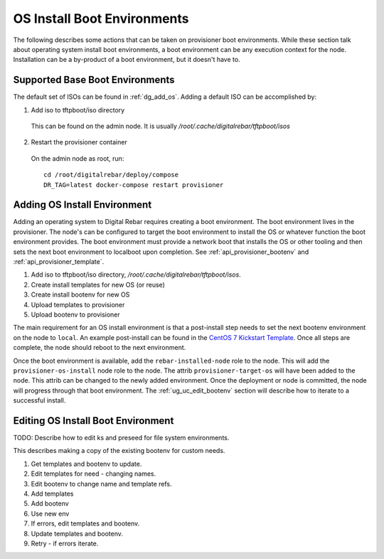 .. _ug_uc_os_bootenv:

OS Install Boot Environments
----------------------------

The following describes some actions that can be taken on provisioner boot environments.  While these 
section talk about operating system install boot environments, a boot environment can be any execution
context for the node.  Installation can be a by-product of a boot environment, but it doesn't have to.

.. _ug_uc_base_os_bootenv:

Supported Base Boot Environments
================================

The default set of ISOs can be found in :ref:`dg_add_os`.  Adding a default ISO can be accomplished by:

.. index::
  Boot Environment; Base
  OS Install; Base

1. Add iso to tftpboot/iso directory

  This can be found on the admin node.  It is usually */root/.cache/digitalrebar/tftpboot/isos*

2. Restart the provisioner container

  On the admin node as root, run:

  ::

    cd /root/digitalrebar/deploy/compose
    DR_TAG=latest docker-compose restart provisioner


.. _ug_uc_add_os_bootenv:

Adding OS Install Environment
=============================

.. index::
  Boot Environment; Add
  OS Install; Add

Adding an operating system to Digital Rebar requires creating a boot environment.
The boot environment lives in the provisioner.  The node's can be configured to target
the boot environment to install the OS or whatever function the boot environment provides.
The boot environment must provide a network boot that installs the OS or other tooling and 
then sets the next boot environment to localboot upon completion. 
See :ref:`api_provisioner_bootenv` and :ref:`api_provisioner_template`.

#. Add iso to tftpboot/iso directory, */root/.cache/digitalrebar/tftpboot/isos*.
#. Create install templates for new OS (or reuse)
#. Create install bootenv for new OS
#. Upload templates to provisioner
#. Upload bootenv to provisioner

The main requirement for an OS install environment is that a post-install step needs to set the next
bootenv environment on the node to ``local``.  An example post-install can be found in the
`CentOS 7 Kickstart Template <https://github.com/rackn/digitalrebar-deploy/blob/master/containers/provisioner/update-nodes/templates/centos-7.ks.tmpl>`__.  Once all steps are complete, the node should reboot to the next
environment.

Once the boot environment is available, add the ``rebar-installed-node`` role to the node.
This will add the ``provisioner-os-install`` node role to the node.  The attrib ``provisioner-target-os``
will have been added to the node.  This attrib can be changed to the newly added environment.  
Once the deployment or node is committed, the node will progress through that boot environment.
The :ref:`ug_uc_edit_bootenv` section will describe how to iterate to a successful install.

.. _ug_uc_edit_bootenv:

Editing OS Install Boot Environment
===================================

.. index::
  Boot Environment; Edit
  OS Install; Edit

TODO: Describe how to edit ks and preseed for file system environments.

This describes making a copy of the existing bootenv for custom needs.

#. Get templates and bootenv to update.
#. Edit templates for need - changing names.
#. Edit bootenv to change name and template refs.
#. Add templates
#. Add bootenv
#. Use new env
#. If errors, edit templates and bootenv.
#. Update templates and bootenv.
#. Retry - if errors iterate.



